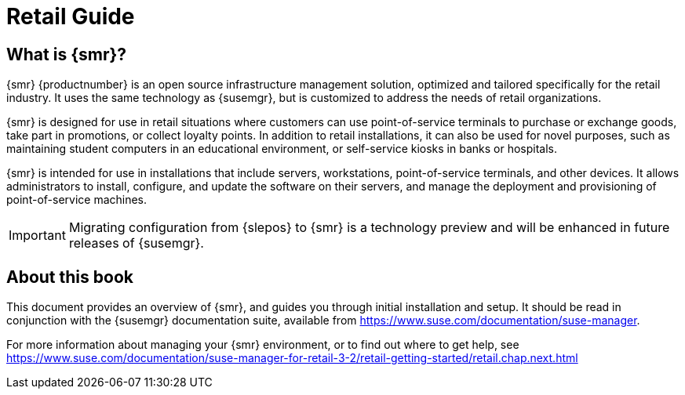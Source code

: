 [[retail-intro]]
= Retail Guide





[[retail.sect.intro.what]]
== What is {smr}?

{smr} {productnumber} is an open source infrastructure management solution, optimized and tailored specifically for the retail industry.
It uses the same technology as {susemgr}, but is customized to address the needs of retail organizations.

{smr} is designed for use in retail situations where customers can use point-of-service terminals to purchase or exchange goods, take part in promotions, or collect loyalty points.
In addition to retail installations, it can also be used for novel purposes, such as maintaining student computers in an educational environment, or self-service kiosks in banks or hospitals.

{smr} is intended for use in installations that include servers, workstations, point-of-service terminals, and other devices.
It allows administrators to install, configure, and update the software on their servers, and manage the deployment and provisioning of point-of-service machines.


[IMPORTANT]
====
Migrating configuration from {slepos} to {smr} is a technology preview and will be enhanced in future releases of {susemgr}.
====


[[retail.sect.intro.book]]
== About this book

This document provides an overview of {smr}, and guides you through initial installation and setup.
It should be read in conjunction with the {susemgr} documentation suite, available from https://www.suse.com/documentation/suse-manager.

// FIXME: Update this URL when we are about to the 4.0 retail documentation
// ke, 2019-06-19
For more information about managing your {smr} environment, or to find out where to get help, see https://www.suse.com/documentation/suse-manager-for-retail-3-2/retail-getting-started/retail.chap.next.html

////
[[retail.sect.intro.architecture]]
== Architecture

TODO: Import https://www.suse.com/documentation/suse-manager-for-retail-3-1/book_susemanager_retail/data/sec_overview_architecture.html here
////

